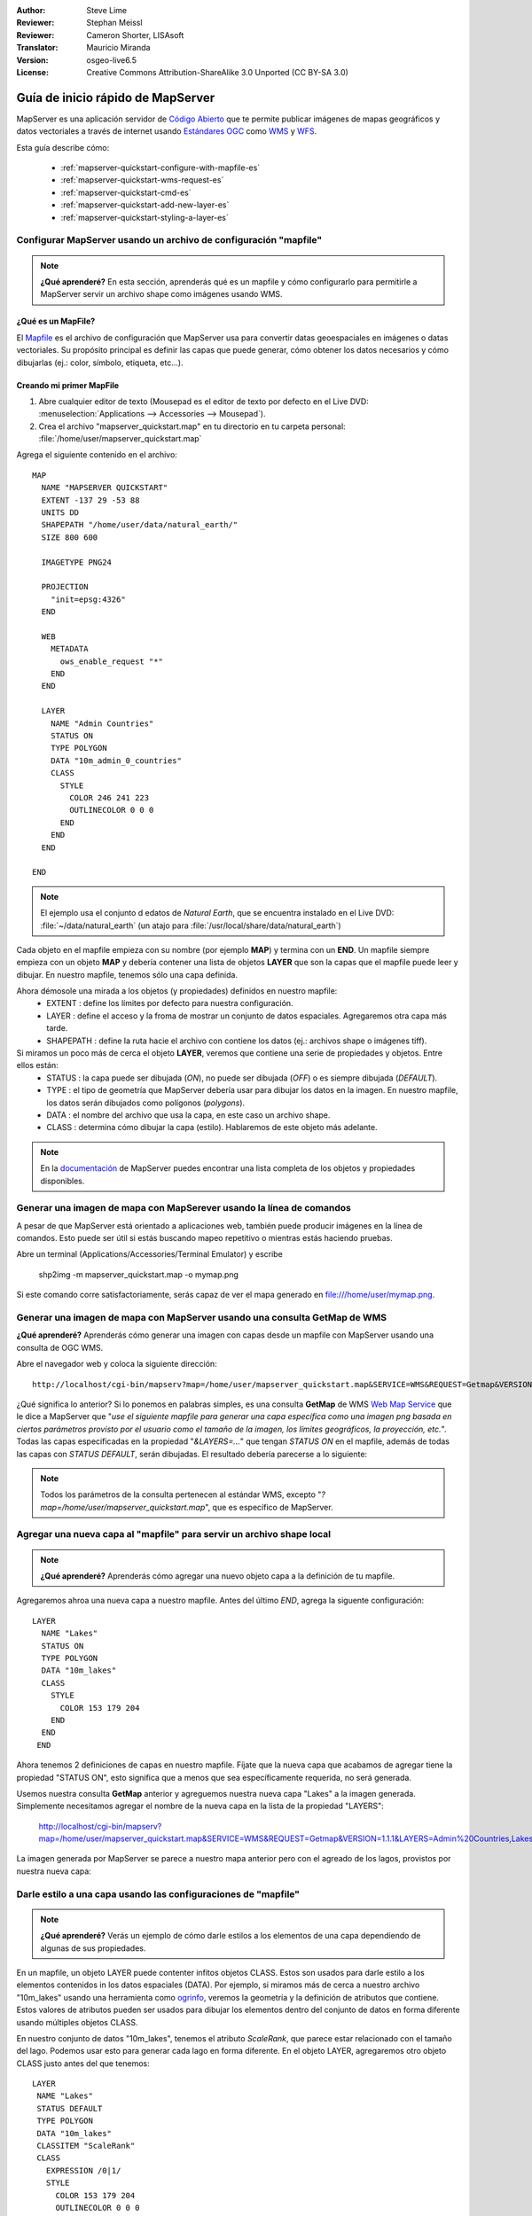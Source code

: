 :Author: Steve Lime
:Reviewer: Stephan Meissl
:Reviewer: Cameron Shorter, LISAsoft
:Translator: Mauricio Miranda
:Version: osgeo-live6.5
:License: Creative Commons Attribution-ShareAlike 3.0 Unported  (CC BY-SA 3.0)

.. image:: ../../images/project_logos/logo-mapserver-new.png
  :scale: 65 %
  :alt: Project logo
  :align: right
  :target: http://mapserver.org/

.. image:: ../../images/logos/OSGeo_project.png
  :scale: 100 %
  :alt: OSGeo Project
  :align: right
  :target: http://www.osgeo.org

================================================================================
 Guía de inicio rápido de MapServer
================================================================================

MapServer es una aplicación servidor de `Código Abierto <http://www.opensource.org>`_ que te permite publicar imágenes de mapas geográficos y datos vectoriales a través de internet usando `Estándares OGC <http://www.opengeospatial.org/standards>`_ como `WMS <http://www.opengeospatial.org/standards/wms>`_ y `WFS <http://www.opengeospatial.org/standards/wfs>`_.

Esta guía describe cómo:
     
  * :ref:`mapserver-quickstart-configure-with-mapfile-es`
  * :ref:`mapserver-quickstart-wms-request-es`
  * :ref:`mapserver-quickstart-cmd-es`
  * :ref:`mapserver-quickstart-add-new-layer-es`
  * :ref:`mapserver-quickstart-styling-a-layer-es`

.. _mapserver-quickstart-configure-with-mapfile-es:

Configurar MapServer usando un archivo de configuración "mapfile"
================================================================================

.. note:: **¿Qué aprenderé?** En esta sección, aprenderás qué es un mapfile y cómo configurarlo para permitirle a MapServer servir un archivo shape como imágenes usando WMS.

¿Qué es un MapFile?
--------------------------------------------------------------------------------

El `Mapfile <http://mapserver.org/mapfile/index.html>`_ es el archivo de configuración que MapServer usa para convertir datas geoespaciales en imágenes o datas vectoriales. Su propósito principal es definir las capas que puede generar, cómo obtener los datos necesarios y cómo dibujarlas (ej.: color, símbolo, etiqueta, etc...).

Creando mi primer MapFile
--------------------------------------------------------------------------------

#. Abre cualquier editor de texto (Mousepad es el editor de texto por defecto en el Live DVD: :menuselection:`Applications --> Accessories --> Mousepad`).
#. Crea el archivo "mapserver_quickstart.map" en tu directorio en tu carpeta personal: :file:`/home/user/mapserver_quickstart.map`

Agrega el siguiente contenido en el archivo::

  MAP
    NAME "MAPSERVER QUICKSTART"
    EXTENT -137 29 -53 88
    UNITS DD
    SHAPEPATH "/home/user/data/natural_earth/"
    SIZE 800 600

    IMAGETYPE PNG24
  
    PROJECTION
      "init=epsg:4326" 
    END

    WEB
      METADATA
        ows_enable_request "*"
      END
    END

    LAYER
      NAME "Admin Countries"
      STATUS ON
      TYPE POLYGON
      DATA "10m_admin_0_countries"
      CLASS 
        STYLE
          COLOR 246 241 223
          OUTLINECOLOR 0 0 0
        END
      END 
    END

  END

.. note::
    
   El ejemplo usa el conjunto d edatos de *Natural Earth*, que se encuentra instalado en el Live DVD: :file:`~/data/natural_earth` (un atajo para :file:`/usr/local/share/data/natural_earth`)

Cada objeto en el mapfile empieza con su nombre (por ejemplo **MAP**) y termina con un **END**. Un mapfile siempre empieza con un objeto **MAP** y debería contener una lista de objetos **LAYER** que son la capas que el mapfile puede leer y dibujar. En nuestro mapfile, tenemos sólo una capa definida.

Ahora démosole una mirada a los objetos (y propiedades) definidos en nuestro mapfile: 
 * EXTENT : define los límites por defecto para nuestra configuración.
 * LAYER : define el acceso y la froma de mostrar un conjunto de datos espaciales. Agregaremos otra capa más tarde.
 * SHAPEPATH : define la ruta hacie el archivo con contiene los datos (ej.: archivos shape o imágenes tiff). 

Si miramos un poco más de cerca el objeto **LAYER**, veremos que contiene una serie de propiedades y objetos. Entre ellos están:
 * STATUS : la capa puede ser dibujada (*ON*), no puede ser dibujada (*OFF*) o es siempre dibujada (*DEFAULT*).
 * TYPE : el tipo de geometría que MapServer debería usar para dibujar los datos en la imagen. En nuestro mapfile, los datos serán dibujados como polígonos (*polygons*).
 * DATA : el nombre del archivo que usa la capa, en este caso un archivo shape.
 * CLASS : determina cómo dibujar la capa (estilo). Hablaremos de este objeto más adelante.

.. note:: En la `documentación <http://mapserver.org/mapfile/index.html>`_ de MapServer puedes encontrar una lista completa de los objetos y propiedades disponibles.

.. _mapserver-quickstart-cmd-es:

Generar una imagen de mapa con MapSerever usando la línea de comandos
===============================================================================

A pesar de que MapServer está orientado a aplicaciones web, también puede producir imágenes en la línea de comandos. Esto puede ser útil si estás buscando mapeo repetitivo o mientras estás haciendo pruebas.

Abre un terminal (Applications/Accessories/Terminal Emulator) y escribe

 shp2img -m mapserver_quickstart.map -o mymap.png

Si este comando corre satisfactoriamente, serás capaz de ver el mapa generado en file:///home/user/mymap.png.

.. _mapserver-quickstart-wms-request-es:

Generar una imagen de mapa con MapServer usando una consulta **GetMap** de WMS
==================================================================================

.. note:: 

**¿Qué aprenderé?** Aprenderás cómo generar una imagen con capas desde un mapfile con MapServer usando una consulta de OGC WMS.

Abre el navegador web y coloca la siguiente dirección::

  http://localhost/cgi-bin/mapserv?map=/home/user/mapserver_quickstart.map&SERVICE=WMS&REQUEST=Getmap&VERSION=1.1.1&LAYERS=Admin%20Countries&SRS=EPSG:4326&BBOX=-137,29,-53,88&FORMAT=PNG&WIDTH=800&HEIGHT=600

¿Qué significa lo anterior? Si lo ponemos en palabras simples, es una consulta **GetMap** de WMS `Web Map Service <http://www.opengeospatial.org/standards/wms>`_ que le dice a MapServer que "*use el siguiente mapfile para generar una capa específica como una imagen png basada en ciertos parámetros provisto por el usuario como el tamaño de la imagen, los límites geográficos, la proyección, etc.*". Todas las capas especificadas en la propiedad "*&LAYERS=...*" que tengan *STATUS ON* en el mapfile, además de todas las capas con *STATUS DEFAULT*, serán dibujadas. El resultado debería parecerse a lo siguiente:

  .. image:: ../../images/screenshots/800x600/mapserver_map.png
    :scale: 70 %

.. note:: Todos los parámetros de la consulta pertenecen al estándar WMS, excepto "*?map=/home/user/mapserver_quickstart.map*", que es específico de MapServer.  

.. _mapserver-quickstart-add-new-layer-es:

Agregar una nueva capa al "mapfile" para servir un archivo shape local
================================================================================

.. note:: 

  **¿Qué aprenderé?** Aprenderás cómo agregar una nuevo objeto capa a la definición de tu mapfile.

Agregaremos ahroa una nueva capa a nuestro mapfile. Antes del último *END*, agrega la siguente configuración::

 LAYER
   NAME "Lakes"
   STATUS ON
   TYPE POLYGON
   DATA "10m_lakes"
   CLASS 
     STYLE
       COLOR 153 179 204
     END
   END 
  END

Ahora tenemos 2 definiciones de capas en nuestro mapfile. Fíjate que la nueva capa que acabamos de agregar tiene la propiedad "STATUS ON", esto significa que a menos que sea específicamente requerida, no será generada.

Usemos nuestra consulta **GetMap** anterior y agreguemos nuestra nueva capa "Lakes" a la imagen generada. Simplemente necesitamos agregar el nombre de la nueva capa en la lista de la propiedad "LAYERS":

 http://localhost/cgi-bin/mapserv?map=/home/user/mapserver_quickstart.map&SERVICE=WMS&REQUEST=Getmap&VERSION=1.1.1&LAYERS=Admin%20Countries,Lakes&SRS=EPSG:4326&BBOX=-137,29,-53,88&FORMAT=PNG&WIDTH=800&HEIGHT=600

La imagen generada por MapServer se parece a nuestro mapa anterior pero con el agreado de los lagos, provistos por nuestra nueva capa:

  .. image:: ../../images/screenshots/800x600/mapserver_lakes.png
    :scale: 70 %

.. _mapserver-quickstart-styling-a-layer-es:

Darle estilo a una capa usando las configuraciones de "mapfile"
================================================================================

.. note:: **¿Qué aprenderé?** Verás un ejemplo de cómo darle estilos a los elementos de una capa dependiendo de algunas de sus propiedades.

En un mapfile, un objeto LAYER puede contenter infitos objetos CLASS. Estos son usados para darle estilo a los elementos contenidos in los datos espaciales (DATA). Por ejemplo, si miramos más de cerca a nuestro archivo "10m_lakes" usando una herramienta como `ogrinfo <http://www.gdal.org/ogrinfo.html>`_, veremos la geometría y la definición de atributos que contiene. Estos valores de atributos pueden ser usados para dibujar los elementos dentro del conjunto de datos en forma diferente usando múltiples objetos CLASS.

En nuestro conjunto de datos "10m_lakes", tenemos el atributo *ScaleRank*, que parece estar relacionado con el tamaño del lago. Podemos usar esto para generar cada lago en forma diferente. En el objeto LAYER, agregaremos otro objeto CLASS justo antes del que tenemos::

  LAYER
   NAME "Lakes"
   STATUS DEFAULT
   TYPE POLYGON
   DATA "10m_lakes"
   CLASSITEM "ScaleRank" 
   CLASS 
     EXPRESSION /0|1/  
     STYLE
       COLOR 153 179 204
       OUTLINECOLOR 0 0 0
     END
   END 
   CLASS 
     STYLE
       COLOR 153 179 204
     END
   END 
  END

¿Qué hace nuestro nuevo objeto CLASS? Básicamente, le dice a MapServer que dibuje los elementos que tengan "ScaleRank" igual a "0" o "1", con una línea exterior negra. Los objetos CLASS son siempre leídos desde arriba hacia abajo por cada elemento a ser dibujado. Cuando un elemento concuerda con la expresión ("EXPRESSION") especificada en una clase (CLASS), esa clase es usada para generar el elemento. Si el elemento no concuerda con una clase, se revisa la clase siguiente. Si un elemento con concuerda con ninguna clase, entonces no se dibuja y si la última clase en la capa no contiene un objeto EXPRESSION, entonces actúa como clase por defecto. La propiedad "CLASSITEM" le dice a MapServer qué atributo usar para evaluar la expresión definida en el objeto EXPRESSION.

El resultado de esta modificación debería hacer que los lagos grandes en nuestro mapa sean generados con un borde negro:

  .. image:: ../../images/screenshots/800x600/mapserver_lakes_scalerank.png
    :scale: 70 %

.. note:: 

Aprende más acerca de los objetos `EXPRESSIONS <http://mapserver.org/mapfile/expressions.html>`_.

¿Qué sigue?
================================================================================

Este es un ejemplo simple pero puedes hacer más, mucho más. El sitio web del proyecto MapServer contiene muchos recursos que pueden ayudarte a empezar. Aquí tienes algunos recursos para revisar:

* Lee la introducción a MapServer: `Introduction to MapServer <http://mapserver.org/introduction.html#introduction>`_.
* Dale una mirada al tutorial que contiene más ejemplos de mapfile: `MapServer Tutorial <http://www.mapserver.org/tutorial/index.html>`_.
* Revisa el siguiente documento para aprender más de los estándares OGC en MapServer (WMS, WFS, SLD, WFS Filter Encoding, WCS, SOS, etc.): `OGC Support and Configuration <http://www.mapserver.org/ogc/index.html>`_.
* ¿Estás listo para usar MapServer? Entonces únete a la comunidad en las `Listas de Correo <http://www.mapserver.org/community/lists.html>`_ para intercambiar ideas, discutir potenciales mejoras y hacer preguntas.
